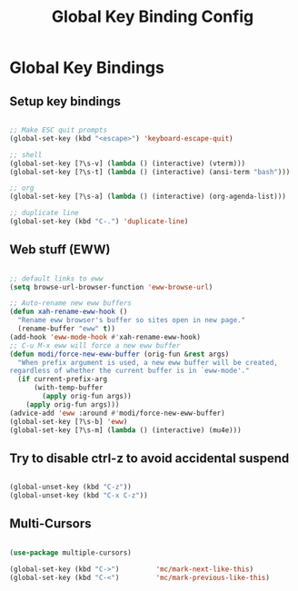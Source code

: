 #+title: Global Key Binding Config
#+PROPERTY: header-args:emacs-lisp :tangle ../emacs.d/key-bindings.el

* Global Key Bindings
** Setup key bindings

#+begin_src emacs-lisp

  ;; Make ESC quit prompts
  (global-set-key (kbd "<escape>") 'keyboard-escape-quit)

  ;; shell
  (global-set-key [?\s-v] (lambda () (interactive) (vterm)))
  (global-set-key [?\s-t] (lambda () (interactive) (ansi-term "bash")))

  ;; org
  (global-set-key [?\s-a] (lambda () (interactive) (org-agenda-list)))

  ;; duplicate line
  (global-set-key (kbd "C-.") 'duplicate-line)

#+end_src

#+RESULTS:
: duplicate-line

** Web stuff (EWW)

#+begin_src emacs-lisp

  ;; default links to eww
  (setq browse-url-browser-function 'eww-browse-url)

  ;; Auto-rename new eww buffers
  (defun xah-rename-eww-hook ()
    "Rename eww browser's buffer so sites open in new page."
    (rename-buffer "eww" t))
  (add-hook 'eww-mode-hook #'xah-rename-eww-hook)
  ;; C-u M-x eww will force a new eww buffer
  (defun modi/force-new-eww-buffer (orig-fun &rest args)
    "When prefix argument is used, a new eww buffer will be created,
  regardless of whether the current buffer is in `eww-mode'."
    (if current-prefix-arg
        (with-temp-buffer
          (apply orig-fun args))
      (apply orig-fun args)))
  (advice-add 'eww :around #'modi/force-new-eww-buffer)
  (global-set-key [?\s-b] 'eww)
  (global-set-key [?\s-m] (lambda () (interactive) (mu4e)))

#+end_src

#+RESULTS:
| lambda | nil | (interactive) | (mu4e) |

** Try to disable ctrl-z to avoid accidental suspend

#+begin_src emacs-lisp

  (global-unset-key (kbd "C-z"))
  (global-unset-key (kbd "C-x C-z"))

#+end_src

#+RESULTS:

** Multi-Cursors

#+begin_src emacs-lisp

  (use-package multiple-cursors)

  (global-set-key (kbd "C->")         'mc/mark-next-like-this)
  (global-set-key (kbd "C-<")         'mc/mark-previous-like-this)

#+end_src

#+RESULTS:
: mc/mark-previous-like-this
